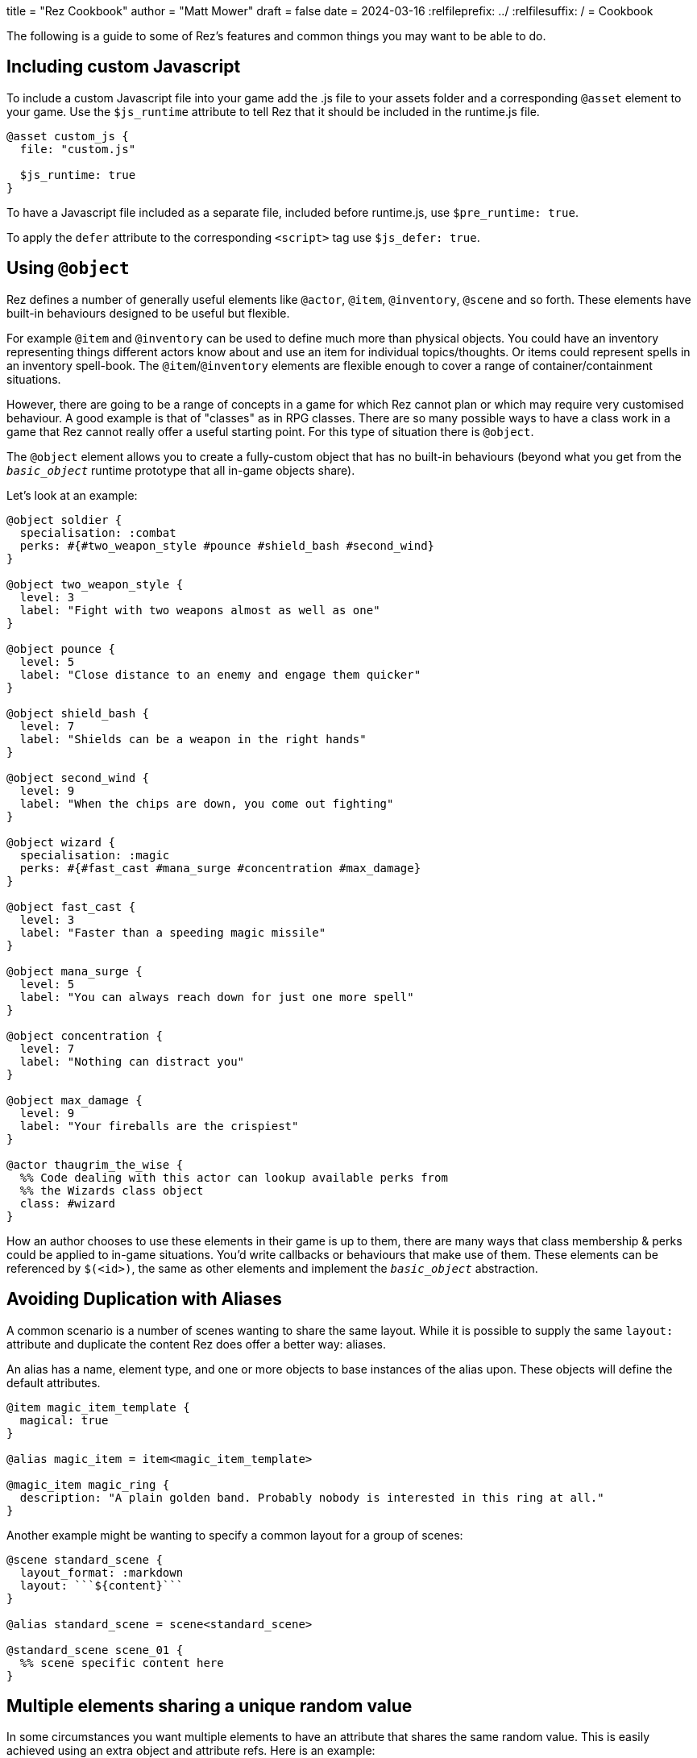 +++
title = "Rez Cookbook"
author = "Matt Mower"
draft = false
date = 2024-03-16
+++
:relfileprefix: ../
:relfilesuffix: /
= Cookbook

The following is a guide to some of Rez's features and common things you may want to be able to do.

== Including custom Javascript

To include a custom Javascript file into your game add the .js file to your assets folder and a corresponding `@asset` element to your game. Use the `$js_runtime` attribute to tell Rez that it should be included in the runtime.js file.

....
@asset custom_js {
  file: "custom.js"

  $js_runtime: true
}
....

To have a Javascript file included as a separate file, included before runtime.js, use `$pre_runtime: true`.

To apply the `defer` attribute to the corresponding `<script>` tag use `$js_defer: true`.

== Using `@object`

Rez defines a number of generally useful elements like `@actor`, `@item`, `@inventory`, `@scene` and so forth. These elements have built-in behaviours designed to be useful but flexible.

For example `@item` and `@inventory` can be used to define much more than physical objects. You could have an inventory representing things different actors know about and use an item for individual topics/thoughts. Or items could represent spells in an inventory spell-book. The `@item`/`@inventory` elements are flexible enough to cover a range of container/containment situations.

However, there are going to be a range of concepts in a game for which Rez cannot plan or which may require very customised behaviour. A good example is that of "classes" as in RPG classes. There are so many possible ways to have a class work in a game that Rez cannot really offer a useful starting point. For this type of situation there is `@object`.

The `@object` element allows you to create a fully-custom object that has no built-in behaviours (beyond what you get from the `__basic_object__` runtime prototype that all in-game objects share).

Let's look at an example:

....
@object soldier {
  specialisation: :combat
  perks: #{#two_weapon_style #pounce #shield_bash #second_wind}
}

@object two_weapon_style {
  level: 3
  label: "Fight with two weapons almost as well as one"
}

@object pounce {
  level: 5
  label: "Close distance to an enemy and engage them quicker"
}

@object shield_bash {
  level: 7
  label: "Shields can be a weapon in the right hands"
}

@object second_wind {
  level: 9
  label: "When the chips are down, you come out fighting"
}

@object wizard {
  specialisation: :magic
  perks: #{#fast_cast #mana_surge #concentration #max_damage}
}

@object fast_cast {
  level: 3
  label: "Faster than a speeding magic missile"
}

@object mana_surge {
  level: 5
  label: "You can always reach down for just one more spell"
}

@object concentration {
  level: 7
  label: "Nothing can distract you"
}

@object max_damage {
  level: 9
  label: "Your fireballs are the crispiest"
}

@actor thaugrim_the_wise {
  %% Code dealing with this actor can lookup available perks from
  %% the Wizards class object
  class: #wizard
}
....

How an author chooses to use these elements in their game is up to them, there are many ways that class membership & perks could be applied to in-game situations. You'd write callbacks or behaviours that make use of them. These elements can be referenced by `$(<id>)`, the same as other elements and implement the `__basic_object__` abstraction.

== Avoiding Duplication with Aliases

A common scenario is a number of scenes wanting to share the same layout. While it is possible to supply the same `layout:` attribute and duplicate the content Rez does offer a better way: aliases.

An alias has a name, element type, and one or more objects to base instances of the alias upon. These objects will define the default attributes.

....
@item magic_item_template {
  magical: true
}

@alias magic_item = item<magic_item_template>

@magic_item magic_ring {
  description: "A plain golden band. Probably nobody is interested in this ring at all."
}
....

Another example might be wanting to specify a common layout for a group of scenes:

....
@scene standard_scene {
  layout_format: :markdown
  layout: ```${content}```
}

@alias standard_scene = scene<standard_scene>

@standard_scene scene_01 {
  %% scene specific content here
}
....

== Multiple elements sharing a unique random value

In some circumstances you want multiple elements to have an attribute that shares the same random value. This is easily achieved using an extra object and attribute refs. Here is an example:

....
@object holds_random_value {
  %% this will be assigned a random value when the game is initialized
  rand: &{Math.rand_int(1, 10)}
}

@actor player {
  %% this will refer to the value from the object
  rand: &hold_random_value.rand
}

@actor npc {
  %% as will this
  rand: &hold_random_value.rand
}
....

Note that you can change the value, but only in the object that holds it.

== Using Decisions

`RezDecision` is an object that doesn't have an element. You create them when you want code (or perhaps users) to make a yes/no decision.

You can use a decision like this:

....
const decision = new RezDecision("Include Adult themes", {info: "Toggle this on to include themes of sex & violence that might not be suitable for all. Leave it off for a family friendly experience."});
decision.default_no();
some_function_making_the_decision(decision);
if(decision.result) {
  // do something
} else {
  // do something else
}
....

In this case the `some_function_making_the_decision(decision)` is expected to call either `decision.yes()` or `decision.no("reason")` before returning. In most cases you will be passing a decision to a script. In this case if neither function gets called the decision will default to 'no' (`false`). If we had used `decision.default_yes()` it would work the other way around.

You can pass data into a decision either through the second argument to `new RezDecision()` or using the `setData(key, value)` API. After receiving a decision you can use the `data()` API to retrieve data. This way the callee can pass other information back with the decision.

== Linking to things

The current scene will render its card which can include links to render other cards and other scenes. This is done by specifying either a card or scene id in a link.

If the id is of a card then the new card will be rendered as part of the layout of the existing scene. Depending on the scenes layout mode it will either replace the content of the previous card, or be appended to it.

If the id is of a scene then a transition to the new scene will be started.

== Static Links

A static link is always embedded and points directly at a card or scene. It is equivalent to a Twine passage link and has the same syntax as follows:

....
[[Main Street]]
....

This will embed a link to load a card with the id `main_street` and is syntactic sugar for writing:

....
[[Main Street|main_street]]
....

If no id is included the link text is converted into lower case and spacres are replaced with underscores, so "Main Street" becomes "main_street".

== Event Links

Somes you want to do more than simply link to another card and event links are how you can do that. You write an event link as:

....
[[Title|*event]]
....

e.g.

....
[[Roll the dice|*roll]]
....

This creates a link that will attempt to find an `on_roll` event handler attribute in the current card. If one is found it will be called and can decide how to respond to the event. Event handlers are expected to return an object.

....
on_roll: (card, evt) => {
  ...
  return {
    card: "after_roll"
  };
}
....

In this case the handler, after doing its work, plays the card `#after_roll`.

== Dynamic Links

Sometimes you want more control over whether links are displayed at all, can be clicked, and what text they present. For example an option may be disabled with a message that informs the player why they can't take that action at present. Or hidden because it doesn't make sense yet.

Rez supports dynamic links that give you this level of control. For example if you write:

....
[[*main_street]]
....

Rez will look for a `main_street` script attribute of the card and will call that script to determine whether a link should be displayed, what the text of the link should be, and whether the player can click it or not, and even what happens when they do.

The options are:

* **allow** which will display the link and point to the id of a card or scene to load if the player clicks it.
* **deny** which will present the link text but disable the link so that it cannot be selected.
* **hide** which will return empty text so that no link is presented at all

Example

....
@card side_street {
  main_street: (choice) => {
    if choice.game.is("dark") {
      choice.deny("You can't see a thing, maybe use your flashlight or a match.");
    } else {
      choice.allow("Head to Main st.", "main_street");
    }
  }
}
....

You can also take over what happens when a link is clicked:

....
@card side_street {
  on_main_street: (game, evt) => {
    // do what you want here
  }
}
....

== Forms and Inputs

Rez has built in support for forms and inputs that is enabled by adding `rez-live` to the `<form>` or `<input>` tag. For example to process a form when it is submitted:

  <form name="foo" rez-live>
    …
  </form>

When this form is submitted a handler `on_foo` will be invoked on the `Card` that contains the form.

Alternatively if you just want an input that is "live" you can use:

<input id="…" rez-live … />

Whenever the input generates an event (e.g. the user changes the value of the field) a corresponding handler will be called on the enclosing Card:

....
on_input: (game, evt) => {
  // do something with evt.input
}
....

The potential uses for this are endless but typically you will either be updating a stored value or triggering a new scene/interlude.

== Switching Scenes

There are two ways to change the scene:

A scene switch is where we move from one scene to another as part of the narrative flow of the game.

A scene interlude is where we suspend the current scene and temporarily switch to another scene before resuming the original scene. Scenes are held in a stack so we can also interlude from an interlude but always with the ability to backtrack to the original scene.

Rez provides three filters to create these links, `scene_switch`, `scene_interlude`, and `scene_resume`:

....
${card | scene_shift: <scene-id>, 'Title'}
${card | scene_interlude: <scene-id>, 'Title'}
${card | scene_resume: 'Title'}
....

with the respective shorthand syntaxes:

....
[[Title|>scene_id]] # Switches to a new scene
[[Title|!scene_id]] # Creates an interlude to the new scene
....

Alternatively you can use Scene API to resume after an iterlude.

== Asset Management

Rez has built in support for assets including images, sounds, and movie files.
You specify the assets you want to use in your source file.

....
@asset frobzz_1 {
  tags: #[:background]
  file_name: "scary_dungeon.jpg"
end
....

Rez will automatically copy asset files into the games distribution folder.

Rez provides a filter to generate references to the asset file in the distribution folder:

....
${asset_id | asset_path}
${asset_id | asset_tag}
....

to generate appropriate markup to embed the asset into the game. Rez assets auto-detect the MIME type of the asset file and generate the appropriate HTML tag for the asset.

=== Using your own prototypes

The bult in Rez prototype objects are pretty flexible but you may want to replace one of them with your own object. You can do this using the `$js_ctor` attribute on any object.

....
@actor kaspar_gutman {
  $js_ctor: "Gutman"
  name: "Kaspar Gutman"
  villain: true
end
....

Now, instead of using the `RezActor()` constructor function the initialization code will look for a `Gutman()` constructor function. Constructor functions are passed the id (in this case `kaspar_gutman`) and a map of attributes.

It is advisable to base your object on the object you are replacing.

=== Procedural Generation

Procedural generation is about content that is created at run-time and Rez has good support for this through it's `copyAssigningId()` and `copyWithAutoId()` methods in `basic_object`

Rez supports the idea that you will create 'template' elements that are designed to be copied and modified to create something new. You do this by applying the `$template` attribute to it and then calling the appropriate copy method.

Although most objects support copying, by specifying `$template: true` you will suppress some of Rez's automatic initialization. This means that the copy will get its own initialization.

....
@actor basic_npc {
  $template: true
end
....


== Common Problems

=== Accidentally assigning to window.location ([object%20Object] in the URL bar)

When writing event handlers you might do as I did:

....
@card c_search {
  on_start: (card) => {
    location = $player.location
    // Nothing matters from this point...
  }
}
....

It looks pretty inoccuous but this is accidentally assigning the location object to the Javascript `window.location` property rather than a locally scoped `location` variable.

Rather unexpected this will change the browser URL by appending `[object Object]` to it (the string representation of most objects) so you will end up with something like:

....
file:///Users/matt/Projects/Gaming/NarrativeDrift/cloak_of_darkness/dist/[object%20Object]
....

And now your game is broken. That was a bit of a headscratcher the first time it happened to me.

This is a weakness of the Javascript model that we might be able to work around in future (e.g. using `strict` mode).

The fix is simple, make sure you scope your variables in event handlers.

....
@card c_search {
  on_start: (card) => {
    const location = $player.location
    ...
  }
}
....
